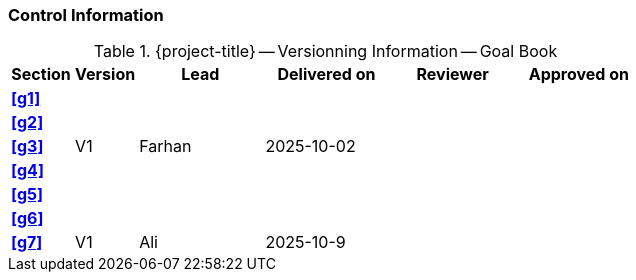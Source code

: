 [discrete]
=== Control Information

.{project-title} -- Versionning Information -- Goal Book
[cols="^1,^1,^2,^2,^2,^2"]
|===
|Section | Version | Lead | Delivered on| Reviewer | Approved on

| **<<g1>>** |  |  |  |  |
| **<<g2>>** |  |  |  |  |
| **<<g3>>** | V1 | Farhan | 2025-10-02 |  |
| **<<g4>>** |  |  |  |  |
| **<<g5>>** |  |  |  |  |
| **<<g6>>** |  |  |  |  |
| **<<g7>>** | V1 | Ali | 2025-10-9 |  |
|===
